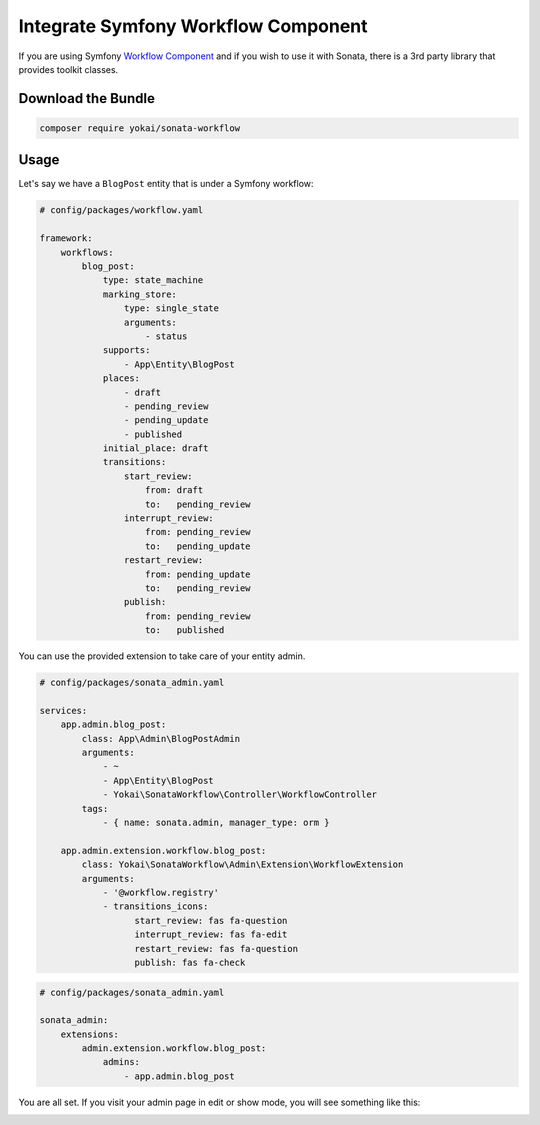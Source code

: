Integrate Symfony Workflow Component
====================================

If you are using Symfony `Workflow Component`_ and if you wish to use it with Sonata,
there is a 3rd party library that provides toolkit classes.

Download the Bundle
-------------------

.. code-block:: bash

    composer require yokai/sonata-workflow

Usage
-----

Let's say we have a ``BlogPost`` entity that is under a Symfony workflow:

.. code-block:: yaml

   # config/packages/workflow.yaml

   framework:
       workflows:
           blog_post:
               type: state_machine
               marking_store:
                   type: single_state
                   arguments:
                       - status
               supports:
                   - App\Entity\BlogPost
               places:
                   - draft
                   - pending_review
                   - pending_update
                   - published
               initial_place: draft
               transitions:
                   start_review:
                       from: draft
                       to:   pending_review
                   interrupt_review:
                       from: pending_review
                       to:   pending_update
                   restart_review:
                       from: pending_update
                       to:   pending_review
                   publish:
                       from: pending_review
                       to:   published

You can use the provided extension to take care of your entity admin.

.. code-block:: yaml

   # config/packages/sonata_admin.yaml

   services:
       app.admin.blog_post:
           class: App\Admin\BlogPostAdmin
           arguments:
               - ~
               - App\Entity\BlogPost
               - Yokai\SonataWorkflow\Controller\WorkflowController
           tags:
               - { name: sonata.admin, manager_type: orm }

       app.admin.extension.workflow.blog_post:
           class: Yokai\SonataWorkflow\Admin\Extension\WorkflowExtension
           arguments:
               - '@workflow.registry'
               - transitions_icons:
                     start_review: fas fa-question
                     interrupt_review: fas fa-edit
                     restart_review: fas fa-question
                     publish: fas fa-check

.. code-block:: yaml

   # config/packages/sonata_admin.yaml

   sonata_admin:
       extensions:
           admin.extension.workflow.blog_post:
               admins:
                   - app.admin.blog_post

You are all set. If you visit your admin page in edit or show mode,
you will see something like this:

.. image:: ../images/admin_with_workflow.png
   :align: center
   :alt: Sonata Admin with Workflow
   :width: 700px

.. _`Workflow Component`: https://symfony.com/doc/4.4/components/workflow.html
